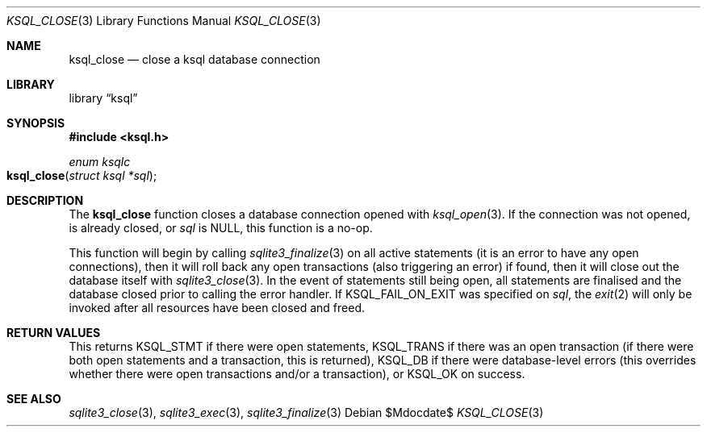 .Dd $Mdocdate$
.Dt KSQL_CLOSE 3
.Os
.Sh NAME
.Nm ksql_close
.Nd close a ksql database connection
.Sh LIBRARY
.Lb ksql
.Sh SYNOPSIS
.In ksql.h
.Ft enum ksqlc
.Fo ksql_close
.Fa "struct ksql *sql"
.Fc
.Sh DESCRIPTION
The
.Nm
function closes a database connection opened with
.Xr ksql_open 3 .
If the connection was not opened, is already closed, or
.Fa sql
is
.Dv NULL ,
this function is a no-op.
.Pp
This function will begin by calling
.Xr sqlite3_finalize 3
on all active statements (it is an error to have any open connections),
then it will roll back any open transactions (also triggering an error)
if found,
then it will close out the database itself with
.Xr sqlite3_close 3 .
In the event of statements still being open, all statements are
finalised and the database closed prior to calling the error handler.
If
.Dv KSQL_FAIL_ON_EXIT
was specified on
.Fa sql ,
the
.Xr exit 2
will only be invoked after all resources have been closed and freed.
.\" .Sh CONTEXT
.\" For section 9 functions only.
.\" .Sh IMPLEMENTATION NOTES
.\" Not used in OpenBSD.
.Sh RETURN VALUES
This returns
.Dv KSQL_STMT
if there were open statements,
.Dv KSQL_TRANS
if there was an open transaction
(if there were both open statements and a transaction, this is
returned),
.Dv KSQL_DB
if there were database-level errors (this overrides whether there were
open transactions and/or a transaction), or
.Dv KSQL_OK
on success.
.\" For sections 2, 3, and 9 function return values only.
.\" .Sh ENVIRONMENT
.\" For sections 1, 6, 7, and 8 only.
.\" .Sh FILES
.\" .Sh EXIT STATUS
.\" For sections 1, 6, and 8 only.
.\" .Sh EXAMPLES
.\" .Sh DIAGNOSTICS
.\" For sections 1, 4, 6, 7, 8, and 9 printf/stderr messages only.
.\" .Sh ERRORS
.\" For sections 2, 3, 4, and 9 errno settings only.
.Sh SEE ALSO
.Xr sqlite3_close 3 ,
.Xr sqlite3_exec 3 ,
.Xr sqlite3_finalize 3
.\" .Xr foobar 1
.\" .Sh STANDARDS
.\" .Sh HISTORY
.\" .Sh AUTHORS
.\" .Sh CAVEATS
.\" .Sh BUGS
.\" .Sh SECURITY CONSIDERATIONS
.\" Not used in OpenBSD.

